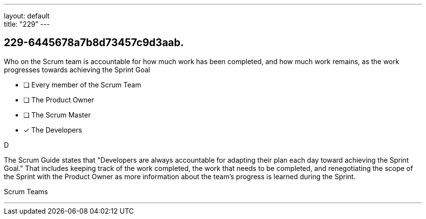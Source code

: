 ---
layout: default + 
title: "229"
---


[#question]
== 229-6445678a7b8d73457c9d3aab.

****

[#query]
--
Who on the Scrum team is accountable for how much work has been completed, and how much work remains, as the work progresses towards achieving the Sprint Goal
--

[#list]
--
* [ ] Every member of the Scrum Team
* [ ] The Product Owner
* [ ] The Scrum Master
* [*] The Developers

--
****

[#answer]
D

[#explanation]
--
The Scrum Guide states that "Developers are always accountable for adapting their plan each day toward achieving the Sprint Goal." That includes keeping track of the work completed, the work that needs to be completed, and renegotiating the scope of the Sprint with the Product Owner as more information about the team's progress is learned during the Sprint.
--

[#ka]
Scrum Teams

'''

